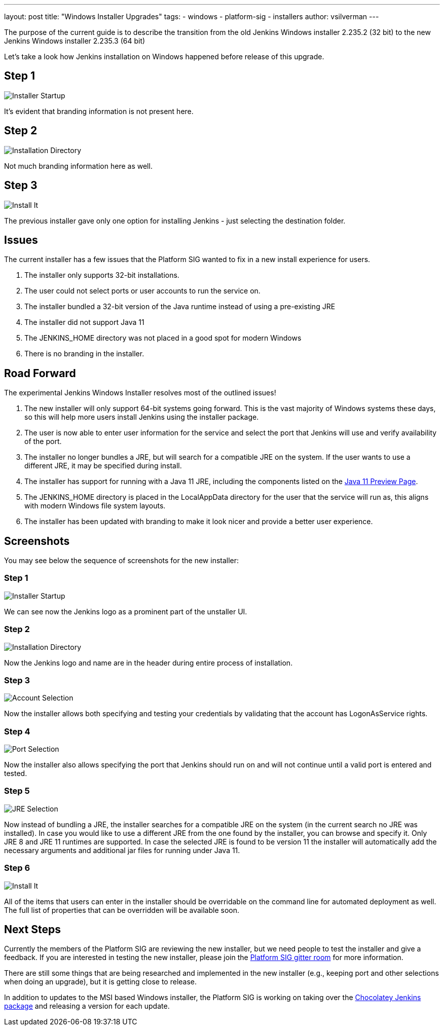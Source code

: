 ---
layout: post
title: "Windows Installer Upgrades"
tags:
- windows
- platform-sig
- installers
author: vsilverman
---

The purpose of the current guide is to describe the transition from the old Jenkins Windows installer 2.235.2 (32 bit) to the new Jenkins Windows installer 2.235.3 (64 bit)

Let's take a look how Jenkins installation on Windows happened before release of this upgrade.

## Step 1

image:/images/post-images/2020-08-07-win-installers-upgrade/old_installer_1.png[Installer Startup, role=center]

It's evident that branding information is not present here.

## Step 2

image:/images/post-images/2020-08-07-win-installers-upgrade/old_installer_2.png[Installation Directory, role=center]

Not much branding information here as well.

## Step 3

image:/images/post-images/2020-08-07-win-installers-upgrade/old_installer_3.png[Install It, role=center]

The previous installer gave only one option for installing Jenkins - just selecting the destination folder.


## Issues

The current installer has a few issues that the Platform SIG wanted to fix in a new install experience for users.

 1. The installer only supports 32-bit installations.
 2. The user could not select ports or user accounts to run the service on.
 3. The installer bundled a 32-bit version of the Java runtime instead of using a pre-existing JRE
 4. The installer did not support Java 11

 5. The JENKINS_HOME directory was not placed in a good spot for modern Windows
 6. There is no branding in the installer.
 
## Road Forward

The experimental Jenkins Windows Installer resolves most of the outlined issues!

 1. The new installer will only support 64-bit systems going forward. This is the vast majority of Windows systems these days, so this will help more users install Jenkins using the installer package.
 2. The user is now able to enter user information for the service and select the port that Jenkins will use and verify availability of the port.
 3. The installer no longer bundles a JRE, but will search for a compatible JRE on the system. If the user wants to use a different JRE, it may be specified during install.
 4. The installer has support for running with a Java 11 JRE, including the components listed on the link:/blog/2018/12/14/java11-preview-availability/[Java 11 Preview Page].
 5. The JENKINS_HOME directory is placed in the LocalAppData directory for the user that the service will run as, this aligns with modern Windows file system layouts.
 6. The installer has been updated with branding to make it look nicer and provide a better user experience. 
 
## Screenshots

You may see below the sequence of screenshots for the new installer:

### Step 1

image:/images/post-images/2020-08-07-win-installers-upgrade/new_installer_1.png[Installer Startup, role=center]

We can see now the Jenkins logo as a prominent part of the unstaller UI.

### Step 2

image:/images/post-images/2020-08-07-win-installers-upgrade/new_installer_2.png[Installation Directory, role=center]

Now the Jenkins logo and name are in the header during entire process of installation.

### Step 3

image:/images/post-images/2020-08-07-win-installers-upgrade/new_installer_3.png[Account Selection, role=center]

Now the installer allows both specifying and testing your credentials by validating that the account has LogonAsService rights.

### Step 4

image:/images/post-images/2020-08-07-win-installers-upgrade/new_installer_4.png[Port Selection, role=center]

Now the installer also allows specifying the port that Jenkins should run on and will not continue until a valid port is entered and tested.

### Step 5

image:/images/post-images/2020-08-07-win-installers-upgrade/new_installer_5.png[JRE Selection, role=center]

Now instead of bundling a JRE, the installer searches for a compatible JRE on the system (in the current search no JRE was installed). In case you would like to use a different JRE from the one found by the installer, you can browse and specify it. Only JRE 8 and JRE 11 runtimes are supported. In case the selected JRE is found to be version 11 the installer will
automatically add the necessary arguments and additional jar files for running under Java 11.

### Step 6

image:/images/post-images/2020-08-07-win-installers-upgrade/new_installer_6.png[Install It, role=center]

All of the items that users can enter in the installer should be overridable on the command line for automated deployment as well. The full list of properties that can be overridden will be available soon.

## Next Steps

Currently the members of the Platform SIG are reviewing the new installer, but we need people to test the installer and give a feedback. If you are interested in testing the new installer, please join the link:https://gitter.im/jenkinsci/platform-sig[Platform SIG gitter room] for more information.

There are still some things that are being researched and implemented in the new installer (e.g., keeping port and other selections when doing an upgrade), but it is getting close to release.

In addition to updates to the MSI based Windows installer, the Platform SIG is working on taking over the link:https://chocolatey.org/packages/jenkins[Chocolatey Jenkins package] and releasing a version for each update.
